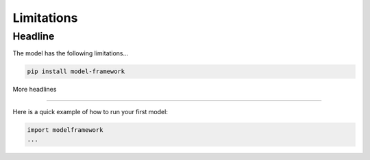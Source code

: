 Limitations
============

Headline
--------

The model has the following limitations...

.. code-block:: bash

   pip install model-framework


More headlines

--------------

Here is a quick example of how to run your first model:

.. code-block:: python

   import modelframework
   ...
